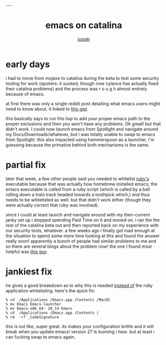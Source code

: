 #+OPTIONS: num:nil
#+TITLE: emacs on catalina
#+AUTHOR: [[https://me.jowj.net][josiah]]
#+HTML_HEAD: <link rel="stylesheet" type="text/css" href="css/my-dark.css" />---

* early days
i had to move from mojave to catalina during the beta to test some security tooling for work (spoilers: it sucked, though now cylance has actually fixed their catalina problems) and the process was r o u g h almost entirely because of emacs.

at first there was only a single reddit post detailing what emacs users might need to know about. it linked to [[https://gist.github.com/dive/f64c645a9086afce8e5dd2590071dbf9][this gist]].

this basically says to run this lisp to add your proper emacs path to the proper exclusions and then you won't have any problems. Ok great! but that didn't work. I could now /launch/ emacs from Spotlight and navigate around my Docs/Downloads/whatever, but i was totally unable to /swap/ to emacs from Spotlight. this also impacted using hammerspoon as a launcher, i'm guessing because the primative behind both mechanisms is the same.

* partial fix
later that week, a few other people said you needed to whitelist _ruby's_ executable because that was actually how homebrew installed emacs; the emacs executable is called from a ruby script (which is called by a ball rolling down a train track headed towards a toothpick which,) and thus needs to be whitelisted as well. but that didn't work either (though they were actually correct that ruby was involved).

since I could at least launch and navigate around with my then-current janky set up i stopped spending Paid Time on it and moved on. i ran the the rest of the catalina beta out and then reported back on my experience with our security tools, whatever. a few weeks ago i finally got mad enough at the situation to spend some more time looking at this and found the answer really soon! apparently a bunch of people had similar problems to me and so there are several blogs about the problem now! the one I found most helpful was [[https://spin.atomicobject.com/2019/12/12/fixing-emacs-macos-catalina/][this guy]].

* jankiest fix
he gives a good breakdown as to why this is needed _instead of_ the ruby application whitelisting. here's the quick fix:

#+BEGIN_SRC shell
% cd  /Applications /Emacs.app /Contents /MacOS
% mv Emacs Emacs-launcher
% mv Emacs-x86_64- 10_14 Emacs
% cd  /Applications /Emacs.app /Contents /
% rm  -rf _CodeSignature
#+END_SRC


this is not like, super great. its makes your configuration brittle and it will break when you update emacs! version 27 is looming i hear. but at least i can fucking swap to emacs again.
